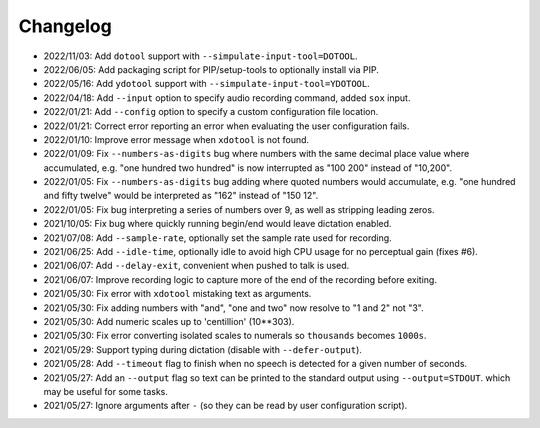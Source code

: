 
#########
Changelog
#########

- 2022/11/03: Add ``dotool`` support with ``--simpulate-input-tool=DOTOOL``.
- 2022/06/05: Add packaging script for PIP/setup-tools to optionally install via PIP.
- 2022/05/16: Add ``ydotool`` support with ``--simpulate-input-tool=YDOTOOL``.
- 2022/04/18: Add ``--input`` option to specify audio recording command, added ``sox`` input.
- 2022/01/21: Add ``--config`` option to specify a custom configuration file location.
- 2022/01/21: Correct error reporting an error when evaluating the user configuration fails.
- 2022/01/10: Improve error message when ``xdotool`` is not found.
- 2022/01/09: Fix ``--numbers-as-digits`` bug where numbers with the same decimal place value where accumulated,
  e.g. "one hundred two hundred" is now interrupted as "100 200" instead of "10,200".
- 2022/01/05: Fix ``--numbers-as-digits`` bug adding where quoted numbers would accumulate,
  e.g. "one hundred and fifty twelve" would be interpreted as "162" instead of "150 12".
- 2022/01/05: Fix bug interpreting a series of numbers over 9, as well as stripping leading zeros.
- 2021/10/05: Fix bug where quickly running begin/end would leave dictation enabled.
- 2021/07/08: Add ``--sample-rate``, optionally set the sample rate used for recording.
- 2021/06/25: Add ``--idle-time``, optionally idle to avoid high CPU usage for no perceptual gain (fixes #6).
- 2021/06/07: Add ``--delay-exit``, convenient when pushed to talk is used.
- 2021/06/07: Improve recording logic to capture more of the end of the recording before exiting.
- 2021/05/30: Fix error with ``xdotool`` mistaking text as arguments.
- 2021/05/30: Fix adding numbers with "and", "one and two" now resolve to "1 and 2" not "3".
- 2021/05/30: Add numeric scales up to 'centillion' (10**303).
- 2021/05/30: Fix error converting isolated scales to numerals so ``thousands`` becomes ``1000s``.
- 2021/05/29: Support typing during dictation (disable with ``--defer-output``).
- 2021/05/28: Add ``--timeout`` flag to finish when no speech is detected for a given number of seconds.
- 2021/05/27: Add an ``--output`` flag so text can be printed to the standard output using ``--output=STDOUT``.
  which may be useful for some tasks.
- 2021/05/27: Ignore arguments after ``-`` (so they can be read by user configuration script).
